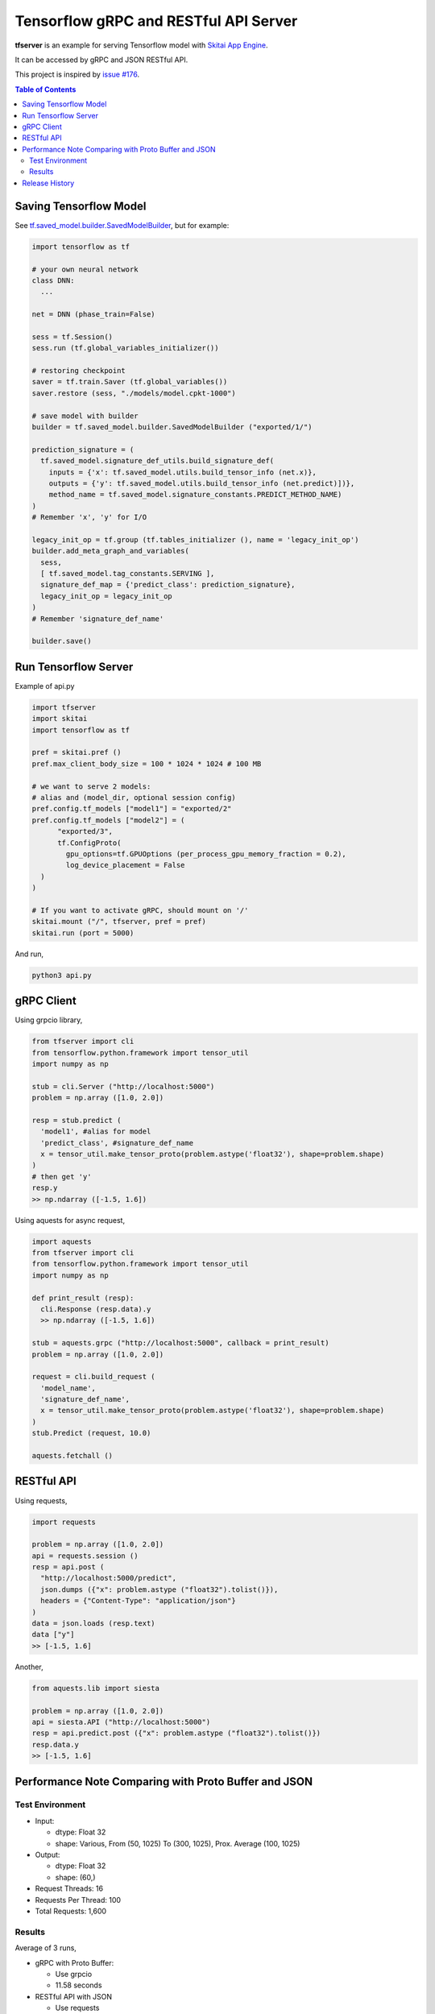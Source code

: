 ==========================================
Tensorflow gRPC and RESTful API Server
==========================================

**tfserver** is an example for serving Tensorflow model with `Skitai App Engine`_.

It can be accessed by gRPC and JSON RESTful API.

This project is inspired by `issue #176`_.

.. _`issue #176` : https://github.com/tensorflow/serving/issues/176
.. _`Skitai App Engine`: https://pypi.python.org/pypi/skitai


.. contents:: Table of Contents

Saving Tensorflow Model
---------------------------

See `tf.saved_model.builder.SavedModelBuilder`_, but for example:

.. code:: python
  
  import tensorflow as tf
  
  # your own neural network
  class DNN:
    ...

  net = DNN (phase_train=False)
  
  sess = tf.Session()
  sess.run (tf.global_variables_initializer())
  
  # restoring checkpoint
  saver = tf.train.Saver (tf.global_variables())
  saver.restore (sess, "./models/model.cpkt-1000")
  
  # save model with builder  
  builder = tf.saved_model.builder.SavedModelBuilder ("exported/1/")
  
  prediction_signature = (
    tf.saved_model.signature_def_utils.build_signature_def(
      inputs = {'x': tf.saved_model.utils.build_tensor_info (net.x)},
      outputs = {'y': tf.saved_model.utils.build_tensor_info (net.predict)])},
      method_name = tf.saved_model.signature_constants.PREDICT_METHOD_NAME)
  )  
  # Remember 'x', 'y' for I/O
  
  legacy_init_op = tf.group (tf.tables_initializer (), name = 'legacy_init_op')
  builder.add_meta_graph_and_variables(
    sess, 
    [ tf.saved_model.tag_constants.SERVING ],
    signature_def_map = {'predict_class': prediction_signature},
    legacy_init_op = legacy_init_op
  )
  # Remember 'signature_def_name'
  
  builder.save()

.. _`tf.saved_model.builder.SavedModelBuilder`: https://www.tensorflow.org/api_docs/python/tf/saved_model/builder/SavedModelBuilder


Run Tensorflow Server
------------------------

Example of api.py

.. code:: python
  
  import tfserver
  import skitai
  import tensorflow as tf

  pref = skitai.pref ()
  pref.max_client_body_size = 100 * 1024 * 1024 # 100 MB
  
  # we want to serve 2 models: 
  # alias and (model_dir, optional session config)  
  pref.config.tf_models ["model1"] = "exported/2"
  pref.config.tf_models ["model2"] = (
  	"exported/3", 
  	tf.ConfigProto(
  	  gpu_options=tf.GPUOptions (per_process_gpu_memory_fraction = 0.2),
  	  log_device_placement = False
    )
  )
  
  # If you want to activate gRPC, should mount on '/'
  skitai.mount ("/", tfserver, pref = pref)
  skitai.run (port = 5000)

And run,

.. code:: bash

  python3 api.py  
  

gRPC Client
--------------

Using grpcio library,

.. code:: python

  from tfserver import cli
  from tensorflow.python.framework import tensor_util
  import numpy as np
  
  stub = cli.Server ("http://localhost:5000")
  problem = np.array ([1.0, 2.0])
  
  resp = stub.predict (
    'model1', #alias for model
    'predict_class', #signature_def_name 
    x = tensor_util.make_tensor_proto(problem.astype('float32'), shape=problem.shape)
  )
  # then get 'y'
  resp.y
  >> np.ndarray ([-1.5, 1.6])

Using aquests for async request,

.. code:: python
  
  import aquests
  from tfserver import cli
  from tensorflow.python.framework import tensor_util
  import numpy as np
  
  def print_result (resp):
    cli.Response (resp.data).y
    >> np.ndarray ([-1.5, 1.6])
    
  stub = aquests.grpc ("http://localhost:5000", callback = print_result)
  problem = np.array ([1.0, 2.0])
  
  request = cli.build_request (
    'model_name',
    'signature_def_name', 
    x = tensor_util.make_tensor_proto(problem.astype('float32'), shape=problem.shape)
  )
  stub.Predict (request, 10.0)

  aquests.fetchall ()

  
RESTful API
-------------

Using requests,

.. code:: python
  
  import requests
  
  problem = np.array ([1.0, 2.0])
  api = requests.session ()
  resp = api.post (
    "http://localhost:5000/predict",
    json.dumps ({"x": problem.astype ("float32").tolist()}), 
    headers = {"Content-Type": "application/json"}
  )
  data = json.loads (resp.text)
  data ["y"]
  >> [-1.5, 1.6]

Another,
  
.. code:: python

  from aquests.lib import siesta
  
  problem = np.array ([1.0, 2.0])  
  api = siesta.API ("http://localhost:5000")
  resp = api.predict.post ({"x": problem.astype ("float32").tolist()})
  resp.data.y  
  >> [-1.5, 1.6]

  
Performance Note Comparing with Proto Buffer and JSON
---------------------------------------------------------

Test Environment
```````````````````````

- Input: 

  - dtype: Float 32
  - shape: Various, From (50, 1025) To (300, 1025), Prox. Average (100, 1025)
 
- Output: 
  
  - dtype: Float 32
  - shape: (60,)
  
- Request Threads: 16
- Requests Per Thread: 100
- Total Requests: 1,600

Results
`````````

Average of 3 runs,

- gRPC with Proto Buffer:
  
  - Use grpcio
  - 11.58 seconds

- RESTful API with JSON

  - Use requests
  - 216.66 seconds

Proto Buffer is 20 times faster than JSON...

Release History
-------------------

- 0.1b2
  
  - remove self.tfsess.run (tf.global_variables_initializer())
  
- 0.1b1 (2018. 1. 28)

  - Beta release
  
- 0.1a (2018. 1. 4)

  - Alpha release
  
